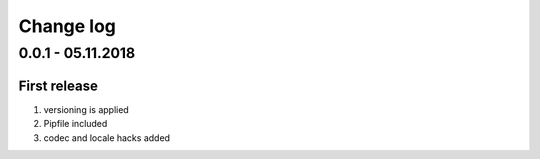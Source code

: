 Change log
================================================================================

0.0.1 - 05.11.2018
--------------------------------------------------------------------------------

First release
^^^^^^^^^^^^^^^^^^^^^^^^^^^^^^^^^^^^^^^^^^^^^^^^^^^^^^^^^^^^^^^^^^^^^^^^^^^^^^^^

#. versioning is applied
#. Pipfile included
#. codec and locale hacks added
